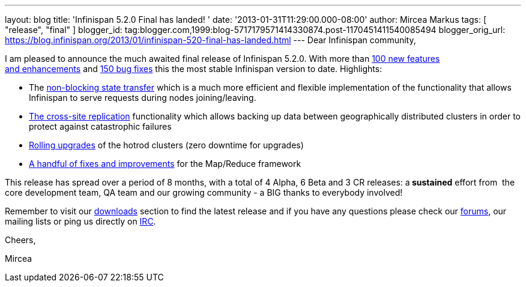 ---
layout: blog
title: 'Infinispan 5.2.0 Final has landed! '
date: '2013-01-31T11:29:00.000-08:00'
author: Mircea Markus
tags: [ "release", "final" ]
blogger_id: tag:blogger.com,1999:blog-5717179571414330874.post-1170451411540085494
blogger_orig_url: https://blog.infinispan.org/2013/01/infinispan-520-final-has-landed.html
---
Dear Infinispan community,

I am pleased to announce the much awaited final release of Infinispan
5.2.0. With more than
https://issues.jboss.org/issues/?jql=project%20%3D%20ISPN%20AND%20issuetype%20in%20(Enhancement%2C%20%22Feature%20Request%22)%20AND%20fixVersion%20%3D%20%225.2.0.Final%22%20AND%20status%20in%20(Resolved%2C%20Closed)%20ORDER%20BY%20priority%20DESC%2C%20assignee%20ASC%2C%20key%20DESC[100
new features and enhancements] and
https://issues.jboss.org/issues/?jql=project%20%3D%20ISPN%20AND%20issuetype%20%3D%20Bug%20AND%20fixVersion%20%3D%20%225.2.0.Final%22%20AND%20status%20in%20(Resolved%2C%20Closed)%20ORDER%20BY%20priority%20DESC%2C%20assignee%20ASC%2C%20key%20DESC[150
bug fixes] this the most stable Infinispan version to date.
Highlights:

* The
https://community.jboss.org/wiki/Non-BlockingStateTransferV2[non-blocking
state transfer] which is a much more efficient and flexible
implementation of the functionality that allows Infinispan to serve
requests during nodes joining/leaving. 
* https://docs.jboss.org/author/display/ISPN/Cross+site+replication[The
cross-site replication] functionality which allows backing up data
between geographically distributed clusters in order to protect against
catastrophic failures
* https://issues.jboss.org/browse/ISPN-1410[Rolling upgrades] of the
hotrod clusters (zero downtime for upgrades)
* https://issues.jboss.org/issues/?jql=project%20%3D%20ISPN%20AND%20issuetype%20in%20(standardIssueTypes()%2C%20subTaskIssueTypes()%2C%20Bug%2C%20Enhancement%2C%20%22Feature%20Request%22)%20AND%20fixVersion%20%3D%20%225.2.0.Final%22%20AND%20status%20in%20(Resolved%2C%20Closed)%20ORDER%20BY%20priority%20DESC%2C%20assignee%20ASC%2C%20key%20DESC[A
handful of fixes and improvements] for the Map/Reduce framework

This release has spread over a period of 8 months, with a total of 4
Alpha, 6 Beta and 3 CR releases: a** sustained** effort from  the
core development team, QA team and our growing community - a BIG thanks
to everybody involved!



Remember to visit
our http://www.jboss.org/infinispan/downloads[downloads] section to find
the latest release and if you have any questions please check
our http://www.jboss.org/infinispan/forums[forums], our mailing lists or
ping us directly on irc://irc.freenode.org/infinispan[IRC].



Cheers,

Mircea










